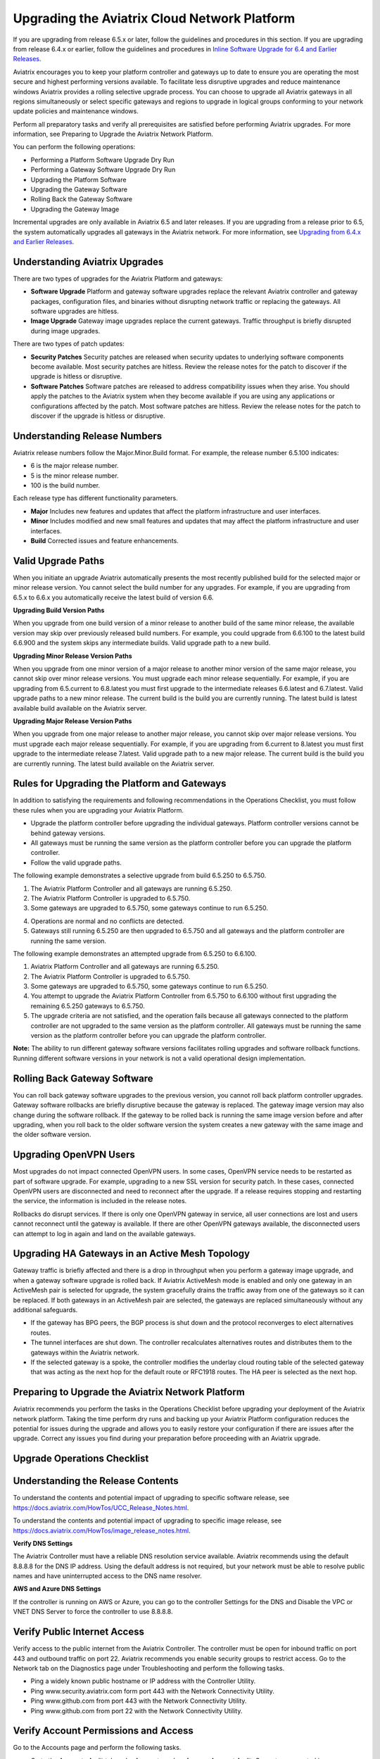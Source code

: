 .. meta::
   :description: software upgrade of controller and gateways
   :keywords: hitless upgrade, selective upgrade, upgrade gateway software, no packet loss upgrade

=============================================
Upgrading the Aviatrix Cloud Network Platform
=============================================

If you are upgrading from release 6.5.x or later, follow the guidelines and procedures in this section. If you are upgrading from release 6.4.x or earlier, follow the guidelines and procedures in `Inline Software Upgrade for 6.4 and Earlier Releases <https://docs.aviatrix.com/HowTos/inline_upgrade.html>`_.

Aviatrix encourages you to keep your platform controller and gateways up to date to ensure you are operating the most secure and highest performing versions available. To facilitate less disruptive upgrades and reduce maintenance windows Aviatrix provides a rolling selective upgrade process. You can choose to upgrade all Aviatrix gateways in all regions simultaneously or select specific gateways and regions to upgrade in logical groups conforming to your network update policies and maintenance windows. 

Perform all preparatory tasks and verify all prerequisites are satisfied before performing Aviatrix upgrades. For more information, see Preparing to Upgrade the Aviatrix Network Platform.

You can perform the following operations:
  
* Performing a Platform Software Upgrade Dry Run
* Performing a Gateway Software Upgrade Dry Run
* Upgrading the Platform Software
* Upgrading the Gateway Software
* Rolling Back the Gateway Software
* Upgrading the Gateway Image

Incremental upgrades are only available in Aviatrix 6.5 and later releases. If you are upgrading from a release prior to 6.5, the system automatically upgrades all gateways in the Aviatrix network. For more information, see `Upgrading from 6.4.x and Earlier Releases <https://docs.aviatrix.com/HowTos/inline_upgrade.html>`_.

Understanding Aviatrix Upgrades
-------------------------------

There are two types of upgrades for the Aviatrix Platform and gateways:

* **Software Upgrade** Platform and gateway software upgrades replace the relevant Aviatrix controller and gateway packages, configuration files, and binaries without disrupting network traffic or replacing the gateways. All software upgrades are hitless.
* **Image Upgrade** Gateway image upgrades replace the current gateways. Traffic throughput is briefly disrupted during image upgrades.

There are two types of patch updates:

* **Security Patches** Security patches are released when security updates to underlying software components become available. Most security patches are hitless. Review the release notes for the patch to discover if the upgrade is hitless or disruptive. 
* **Software Patches** Software patches are released to address compatibility issues when they arise. You should apply the patches to the Aviatrix system when they become available if you are using any applications or configurations affected by the patch.  Most software patches are hitless. Review the release notes for the patch to discover if the upgrade is hitless or disruptive. 

Understanding Release Numbers
-----------------------------

Aviatrix release numbers follow the Major.Minor.Build format. For example, the release number 6.5.100 indicates:

* 6 is the major release number.
* 5 is the minor release number.
* 100 is the build number.

Each release type has different functionality parameters.   

* **Major** Includes new features and updates that affect the platform infrastructure and user interfaces. 
* **Minor** Includes modified and new small features and updates that may affect the platform infrastructure and user interfaces. 
* **Build** Corrected issues and feature enhancements. 

Valid Upgrade Paths
-------------------

When you initiate an upgrade Aviatrix automatically presents the most recently published build for the selected major or minor release version. You cannot select the build number for any upgrades. For example, if you are upgrading from 6.5.x to 6.6.x you automatically receive the latest build of version 6.6.

**Upgrading Build Version Paths**

When you upgrade from one build version of a minor release to another build of the same minor release, the available version may skip over previously released build numbers. For example, you could upgrade from 6.6.100 to the latest build 6.6.900 and the system skips any intermediate builds.
Valid upgrade path to a new build.

|upgrade.build.release|

**Upgrading Minor Release Version Paths**

When you upgrade from one minor version of a major release to another minor version of the same major release, you cannot skip over minor release versions. You must upgrade each minor release sequentially.  For example, if you are upgrading from 6.5.current to 6.8.latest you must first upgrade to the intermediate releases 6.6.latest and 6.7.latest. 
Valid upgrade paths to a new minor release. The current build is the build you are currently running. The latest build is latest available build available on the Aviatrix server.

|upgrade.minor.release|

**Upgrading Major Release Version Paths**

When you upgrade from one major release to another major release, you cannot skip over major release versions. You must upgrade each major release sequentially.  For example, if you are upgrading from 6.current to 8.latest you must first upgrade to the intermediate release 7.latest. 
Valid upgrade path to a new major release. The current build is the build you are currently running. The latest build available on the Aviatrix server.

|upgrade.major.release|

Rules for Upgrading the Platform and Gateways
---------------------------------------------

In addition to satisfying the requirements and following recommendations in the Operations Checklist, you must follow these rules when you are upgrading your Aviatrix Platform.

*  Upgrade the platform controller before upgrading the individual gateways. Platform controller versions cannot be behind gateway versions. 
*  All gateways must be running the same version as the platform controller before you can upgrade the platform controller.
*  Follow the valid upgrade paths.

The following example demonstrates a selective upgrade from build 6.5.250 to 6.5.750.

#. The Aviatrix Platform Controller and all gateways are running 6.5.250.
#. The Aviatrix Platform Controller is upgraded to 6.5.750.
#. Some gateways are upgraded to 6.5.750, some gateways continue to run 6.5.250.

|upgrade.mixed.versions|

4. Operations are normal and no conflicts are detected.
5. Gateways still running 6.5.250 are then upgraded to 6.5.750 and all gateways and the platform controller are running the same version.

The following example demonstrates an attempted upgrade from 6.5.250 to 6.6.100.

#. Aviatrix Platform Controller and all gateways are running 6.5.250.
#. The Aviatrix Platform Controller is upgraded to 6.5.750.
#. Some gateways are upgraded to 6.5.750, some gateways continue to run 6.5.250.
#. You attempt to upgrade the Aviatrix Platform Controller from 6.5.750 to 6.6.100 without first upgrading the remaining 6.5.250 gateways to 6.5.750.  
#. The upgrade criteria are not satisfied, and the operation fails because all gateways connected to the platform controller are not upgraded to the same version as the platform controller. All gateways must be running the same version as the platform controller before you can upgrade the platform controller.

|upgrade.mixed.versions.fail|

**Note:** The ability to run different gateway software versions facilitates rolling upgrades and software rollback functions. Running different software versions in your network is not a valid operational design implementation. 

Rolling Back Gateway Software
-----------------------------

You can roll back gateway software upgrades to the previous version, you cannot roll back platform controller upgrades. Gateway software rollbacks are briefly disruptive because the gateway is replaced. The gateway image version may also change during the software rollback. If the gateway to be rolled back is running the same image version before and after upgrading, when you roll back to the older software version the system creates a new gateway with the same image and the older software version.


Upgrading OpenVPN Users
-----------------------

Most upgrades do not impact connected OpenVPN users. In some cases, OpenVPN service needs to be restarted as part of software upgrade. For example, upgrading to a new SSL version for security patch. In these cases, connected OpenVPN users are disconnected and need to reconnect after the upgrade. If a release requires stopping and restarting the service, the information is included in the release notes.

Rollbacks do disrupt services. If there is only one OpenVPN gateway in service, all user connections are lost and users cannot reconnect until the gateway is available. If there are other OpenVPN gateways available, the disconnected users can attempt to log in again and land on the available gateways.

Upgrading HA Gateways in an Active Mesh Topology
------------------------------------------------


Gateway traffic is briefly affected and there is a drop in throughput when you perform a gateway image upgrade, and when a gateway software upgrade is rolled back. If Aviatrix ActiveMesh mode is enabled and only one gateway in an ActiveMesh pair is selected for upgrade, the system gracefully drains the traffic away from one of the gateways so it can be replaced. If both gateways in an ActiveMesh pair are selected, the gateways are replaced simultaneously without any additional safeguards.

* If the gateway has BPG peers, the BGP process is shut down and the protocol reconverges to elect alternatives routes. 
* The tunnel interfaces are shut down. The controller recalculates alternatives routes and distributes them to the gateways within the Aviatrix network. 
* If the selected gateway is a spoke, the controller modifies the underlay cloud routing table of the selected gateway that was acting as the next hop for the default route or RFC1918 routes. The HA peer is selected as the next hop.

|upgrade.gateway.reroute|

Preparing to Upgrade the Aviatrix Network Platform
--------------------------------------------------

Aviatrix recommends you perform the tasks in the Operations Checklist before upgrading your deployment of the Aviatrix network platform. Taking the time perform dry runs and backing up your Aviatrix Platform configuration reduces the potential for issues during the upgrade and allows you to easily restore your configuration if there are issues after the upgrade. Correct any issues you find during your preparation before proceeding with an Aviatrix upgrade.

**Upgrade Operations Checklist**
--------------------------------

Understanding the Release Contents
----------------------------------

To understand the contents and potential impact of upgrading to specific software release, see https://docs.aviatrix.com/HowTos/UCC_Release_Notes.html.

To understand the contents and potential impact of upgrading to specific image release, see https://docs.aviatrix.com/HowTos/image_release_notes.html.

**Verify DNS Settings**

The Aviatrix Controller must have a reliable DNS resolution service available. Aviatrix recommends using the default 8.8.8.8 for the DNS IP address. Using the default address is not required, but your network must be able to resolve public names and have uninterrupted access to the DNS name resolver. 

**AWS and Azure DNS Settings**

If the controller is running on AWS or Azure, you can go to the controller Settings for the DNS and Disable the VPC or VNET DNS Server to force the controller to use 8.8.8.8.

Verify Public Internet Access
-----------------------------

Verify access to the public internet from the Aviatrix Controller. The controller must be open for inbound traffic on port 443 and outbound traffic on port 22. Aviatrix recommends you enable security groups to restrict access. Go to the Network tab on the Diagnostics page under Troubleshooting and perform the following tasks.

* Ping a widely known public hostname or IP address with the Controller Utility. 
* Ping www.security.aviatrix.com form port 443 with the Network Connectivity Utility.
* Ping www.github.com from port 443 with the Network Connectivity Utility.
* Ping www.github.com from port 22 with the Network Connectivity Utility.

Verify Account Permissions and Access
-------------------------------------

Go to the Accounts page and perform the following tasks.

* Go to the Accounts Audit tab under Accounts and perform an Account Audit. Correct any reported issues.
* Verify all accounts can access all connected cloud resources. 
* Verify the Aviatrix primary access account is available and that the account credentials are valid.
* The IAM policies must be configured as recommended by Aviatrix. For more information, see Controller Instance Requirements. 
* If you are migrating your Aviatrix Platform Controller to a new image, verify the new image has all required accounts and permissions before migrating the controller. If you are restoring an image from a backup, the required accounts and permissions should all be available. Migration operations fail if there is not at least one Aviatrix backup file available.

Verify Controller and Gateway Status
------------------------------------

Go to the Controller Dashboard and check the status of the Aviatrix Platform Controller and gateways.

* Verify all gateways are up and the status is green.
* Verify all tunnels are up and the status is green.

AWS Specific Upgrade Checklist
------------------------------

**Verify Controller HA Version**

You should be running the latest version of the Controller HA application before upgrading. If there is a newer version of Controller HA available, you should upgrade by disabling and reenabling the Controller HA feature. For more information, see https://docs.aviatrix.com/HowTos/controller_ha.html .

**Verify Controller HA is Enabled**

If you use Controller HA do not disable your HA configuration before upgrading the platform controller or gateways. If you do disable Controller HA before upgrading, the system deploys a new controller and restores the most recent backup.

**Settings for t2 and t3 Instances**

If your Aviatrix Controller is in AWS and running on a t2 or t3 instance type and you are planning a platform image upgrade, you must set the T2/T3 Unlimited attribute to enabled.  For more information, see https://docs.aws.amazon.com/AWSEC2/latest/WindowsGuide/burstable-performance-instances-unlimited-mode-concepts.html. 

Back Up the Controller Configuration
------------------------------------

Always backup your Aviatrix platform configuration before performing an upgrade. For more information, see Controller Backup and Restore.  Aviatrix recommends you clean up the bucket or folder where you store your controller backup configuration files. Only keep the 3 most recent configuration files and archive or delete the rest.

Perform a Dry Run Upgrade
-------------------------

Aviatrix recommends you perform a dry run upgrade on the platform controller and gateways before you execute the upgrade. A dry run is a sanity and health check that verifies there are no potential upgrade restrictions or conflicts before upgrading the software on the platform controller and selected gateways. Network issues, version conflicts, and other upgrade blocker issues are reported. Review the dry run upgrade results and correct any issues before proceeding with the upgrade. 

Upgrade Parameter Definitions
-----------------------------

**Platform Upgrade Window Parameter Definitions**

- **Previous Version** Previous version of the controller. 
- **Current Version** Current version of the controller. 
- **Kernel Version** Version of the controller's Linux kernel. 
- **Release Versions** The upgrade path between the currently running version of the controller and the latest release available on the Aviatrix release server. For example, if you are running Aviatrix Platform 6.4.321 and the latest release available on the release server is 6.6.123 the Release Version field displays: UserConnect-6.6.123 (6.5,6.6). This indicates you must successively upgrade to 6.5 then upgrade to 6.6 to bring the platform up to the latest available version. 
- **Target Release Version** New version of the Aviatrix Platform to which you are upgrading. If you do not specify a release number, the system automatically selects the latest build of the major and minor release currently running on the platform controller. The version cannot be a version earlier than the release currently running on the platform controller.  


**Selective Gateway Upgrade Window Parameter Definitions**

- **Current Version** Current software version running on the gateway. 
- **Previous Version** If the gateway has never been upgraded there is no version number. If the gateway has been upgraded at least once, this is the software version the gateway ran before the last upgrade. 
- **Target Version** Software version to which the gateway can be upgraded. It is the same version as the current version of the platform controller.
- **Previous Image Version** If the gateway OS has never been upgraded there is no version number. If the gateway OS has been upgraded at least once, this is the image version the gateway ran before the last upgrade. 
- **Current Image Version** Current version of the gateway underlying OS. 
- **Target Image Version** Every gateway software version matches a unique recommended OS version that may change over time. This version is determined by a compatibility matrix. This field displays the OS version that will be used in case of an OS upgrade.
- **Kernel Version** Version of the gateway OS kernel. 
- **Rollback Version** Software version to which the gateway can be rolled back. It is the same version as the previous version of the platform controller. 
- **Rollback Image Version** OS version that will be used in case of a gateway software rollback. Depending on the system compatibility matrix, this version can be higher, lower, or the same OS version currently running on the gateway. 
- **Account** Account attached to the gateway.
- **Cloud** Cloud provider hosting the gateway.
- **Region** Cloud region where the gateway is deployed.
- **Gateway Type** Gateway persona: transit, spoke, or standalone.
- **Gateway Role** Primary or secondary.

Performing a Platform Software Upgrade Dry Run
----------------------------------------------

To perform a platform software upgrade dry run:

#. Click on Settings in the Aviatrix Controller main menu and select Maintenance.
#. Optional. In the Platform Upgrade window, enter the target major and minor release number in the Release Version field. For example, 6.5. If you do not specify a release number, the system automatically selects the latest build of the major and minor release currently running on the platform controller.
#. Click on Dry Run.
#. After the progress meter closes, review the information in the Upgrade Result window.

* If there are no errors, you can continue with the upgrade process. 
* If there are errors, you must resolve them before continuing with the upgrade.

4. Close the Upgrade Result window.


Performing a Gateway Software Upgrade Dry Run
----------------------------------------------

To perform a gateway software upgrade dry run:

#. Click on Settings in the Aviatrix Controller main menu and select Maintenance. Gateways can only be upgraded to the latest version of the platform controller software. The system automatically selects the platform controller current software version and the compatible gateway image version for that software version. 
#. In the Selective Gateway Upgrade window, click on Dry Run. 
#. After the progress meter closes, review the information in the Upgrade Result window.
#. If there are no errors, you can continue with the upgrade process. 
#. If there are errors, you must resolve them before continuing with the upgrade.
#. Close the Upgrade Result window.


Upgrading the Platform Software 
-------------------------------

To perform a platform software upgrade:

#. Click on Settings in the Aviatrix Controller main menu and select Maintenance.
#. Optional. In the Platform Upgrade window, enter the target major and minor release number in the Release Version field. For example, 6.5. If you do not specify a release number, the system automatically selects the latest build of the major and minor release currently running on the platform controller.
#. In the Platform Upgrade window, click on Platform Upgrade. You can follow the status in the progress window. You are logged out of the controller after the upgrade.
#. After the upgrade, log in to the controller. 
#. Verify the upgrade by reviewing the Current Version in the Platform Upgrade window.


Upgrading the Gateway Software
------------------------------

To perform a gateway software upgrade:

#. Click on Settings in the Aviatrix Controller main menu and select Maintenance.
#. In the Selective Gateway Upgrade window, select the gateways to be upgraded. The system automatically selects the platform controller current version for you.
#. Click on Software Upgrade. You can follow the status in the progress window.
#. Verify the gateway upgrade by reviewing the gateway information in the Current Version column.


Rolling Back the Gateway Software
---------------------------------

Gateway software rollbacks are briefly disruptive. You can only roll back the gateway software to the previous platform controller version running on the gateway. To perform a gateway software rollback:

#. Click on Settings in the Aviatrix Controller main menu and select Maintenance.
#. In the Selective Gateway Upgrade window, select the gateways to be rolled back. The system automatically selects the platform controller previous version for the rollback target. 
#. Click on Software Rollback. You can follow the status in the progress window.
#. Verify the gateway software rollback by reviewing the gateway information in the Current Version column.


Upgrading the Gateway Image
---------------------------

Traffic is briefly disrupted during the image upgrade in cluster configurations. 

**Note:** If ActiveMesh mode is not enabled or you are or running ActiveMesh 1.0, please open an Aviatrix Support ticket before attempting an upgrade.

To perform a gateway image upgrade:

#. Click on Settings in the Aviatrix Controller main menu and select Maintenance.
#. In the Selective Gateway Upgrade window, select the gateways to be upgraded.  The system automatically selects the platform controller current software version and the compatible gateway image version for that software version.  
#. Click on Image Upgrade. You can follow the status in the progress window.
#. Verify the gateway upgrade by reviewing the gateway information in the Current Image Version column.


Troubleshooting
---------------

In rare cases where the controller and a group of gateways are selected for upgrade and a fatal bug is discovered in the new software, a situation where the controller and gateways are stuck running different versions could develop. If this condition occurs assistance from Aviatrix Support is required.
For example:

* A controller and gateways are running version 6.5.200.
* You upgrade the controller and a subset of gateways to 6.5.300.
* You rollback the gateways to 6.5.200 because of a bug in the 6.5.300 software. 
* Now the controller is running 6.5.300 and all gateways are running 6.5.200, and the gateways cannot be upgraded to 6.5.300 because of the bug.
* The bug is resolved in controller version 6.5.400, so you want to upgrade to 6.5.400 to resolve the issue. However, this is not supported because the controller and gateways must be running the same software version before the controller can be upgraded.
* In this corner case, you must contact Aviatrix Support to upgrade the controller to the newer ver-sion. Support will diagnose the issue and provide the API operation required to perform the con-troller upgrade.






.. |upgrade.build.release| image:: selective_upgrade_media/upgrade.build.release.png
   :scale: 100%
.. |upgrade.minor.release| image:: selective_upgrade_media/upgrade.minor.release.png
   :scale: 100%
.. |upgrade.major.release| image:: selective_upgrade_media/upgrade.major.release.png
   :scale: 100%
.. |upgrade.mixed.versions| image:: selective_upgrade_media/upgrade.mixed.versions.png
   :scale: 75%
.. |upgrade.mixed.versions.fail| image:: selective_upgrade_media/upgrade.mixed.versions.fail.png
   :scale: 75%
.. |upgrade.gateway.reroute| image:: selective_upgrade_media/upgrade.gateway.reroute.png
   :scale: 100%


